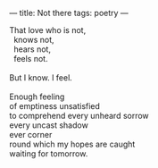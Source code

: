 :PROPERTIES:
:ID:       B04224D7-C791-41C7-BE4B-F79F69124E75
:SLUG:     not-there
:END:
---
title: Not there
tags: poetry
---

#+BEGIN_VERSE
That love who is not,
  knows not,
  hears not,
  feels not.

But I know. I feel.

Enough feeling
of emptiness unsatisfied
to comprehend every unheard sorrow
every uncast shadow
ever corner
round which my hopes are caught
waiting for tomorrow.
#+END_VERSE
